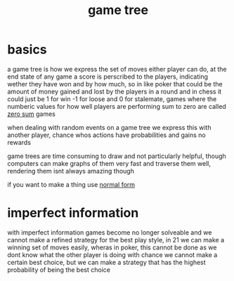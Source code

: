 :PROPERTIES:
:ID:       05c33001-9ec5-4e2d-ba28-0fc386486870
:END:
#+title: game tree
* basics
a game tree is how we express the set of moves either player can do, at the end state of any game a score is perscribed to the players, indicating wether they have won and by how much, so in like poker that could be the amount of money gained and lost by the players in a round and in chess it could just be 1 for win -1 for loose and 0 for stalemate,
games where the numberic values for how well players are performing sum to zero are called [[id:7171bcf3-82f5-4c9a-a7bd-a8769fc7f772][zero sum]] games

when dealing with random events on a game tree we express this with another player, chance whos actions have probabilities and gains no rewards

game trees are time consuming to draw and not particularly helpful, though computers can make graphs of them very fast and traverse them well, rendering them isnt always amazing though

if you want to make a thing use [[id:a1c85953-c0b9-4a8f-a4ac-341ae2945ea7][normal form]]

* imperfect information
with imperfect information games become no longer solveable and we cannot make a refined strategy for the best play style, in 21 we can make a winning set of moves easily, wheras in poker, this cannot be done as we dont know what the other player is doing
with chance we cannot make a certain best choice, but we can make a strategy that has the highest probability of being the best choice

